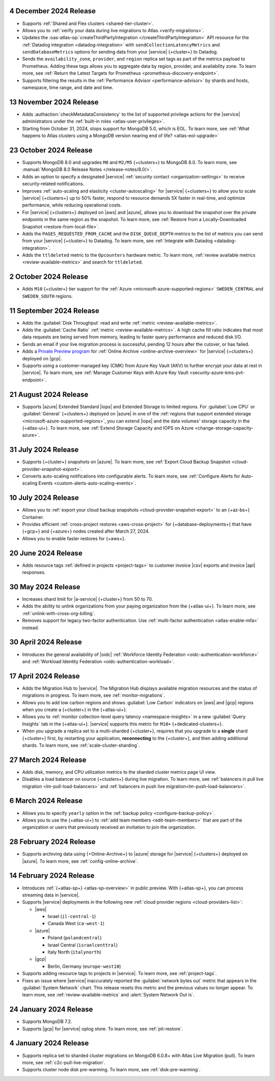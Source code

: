 .. _atlas_2024_12_04:

4 December 2024 Release
~~~~~~~~~~~~~~~~~~~~~~~

- Supports :ref:`Shared and Flex clusters <shared-tier-cluster>`.
- Allows you to :ref:`verify your data during live migrations to Atlas
  <verify-migrations>`.
- Updates the :oas-atlas-op:`createThirdPartyIntegration </createThirdPartyIntegration>`
  API resource for the :ref:`Datadog integration <datadog-integration>` with
  ``sendCollectionLatencyMetrics`` and ``sendDatabaseMetrics`` options
  for sending data from your |service| {+cluster+} to Datadog.

- Sends the ``availability_zone``, ``provider``, and ``region`` replica set
  tags as part of the metrics payload to Prometheus. Adding these tags
  allows you to aggregate data by region, provider, and availability zone.
  To learn more, see :ref:`Return the Latest Targets for Prometheus <prometheus-discovery-endpoint>`.

- Supports filtering the results in the :ref:`Performance Advisor <performance-advisor>`
  by shards and hosts, namespace, time range, and date and time.

.. _atlas_2024_11_13:

13 November 2024 Release
~~~~~~~~~~~~~~~~~~~~~~~~~

- Adds :authaction:`checkMetadataConsistency` to the list of supported
  privilege actions for the |service| administrators under the
  :ref:`built-in roles <atlas-user-privileges>`.
- Starting from October 31, 2024, stops support for MongoDB 5.0,
  which is EOL. To learn more, see :ref:`What happens to Atlas clusters using a MongoDB version nearing end of life? <atlas-eol-upgrade>`

.. _atlas_2024_10_23:

23 October 2024 Release
~~~~~~~~~~~~~~~~~~~~~~~

- Supports MongoDB 8.0 and upgrades ``M0`` and ``M2/M5`` {+clusters+}
  to MongoDB 8.0. To learn more, see :manual:`MongoDB 8.0 Release Notes </release-notes/8.0/>`.

- Adds an option to specify a designated |service| :ref:`security contact <organization-settings>`
  to receive security-related notifications.

- Improves :ref:`auto-scaling and elasticity <cluster-autoscaling>` for
  |service| {+clusters+} to allow you to scale |service| {+clusters+} up
  to 50% faster, respond to resource demands 5X faster in real-time,
  and optimize performance, while reducing operational costs.

- For |service| {+clusters+} deployed on |aws| and |azure|, allows you to
  download the snapshot over the private endpoints in the same region as
  the snapshot. To learn more, see :ref:`Restore from a Locally-Downloaded Snapshot <restore-from-local-file>`.

- Adds the ``PAGES_REQUESTED_FROM_CACHE`` and the ``DISK_QUEUE_DEPTH`` metrics
  to the list of metrics you can send from your |service| {+cluster+} to Datadog.
  To learn more, see :ref:`Integrate with Datadog <datadog-integration>`.

- Adds the ``ttldeleted`` metric to the ``Opcounters`` hardware metric.
  To learn more, :ref:`review available metrics <review-available-metrics>`
  and search for ``ttldeleted``.

.. _atlas_2024_10_02:

2 October 2024 Release
~~~~~~~~~~~~~~~~~~~~~~

- Adds ``M10`` {+cluster+} tier support for the :ref:`Azure <microsoft-azure-supported-regions>`
  ``SWEDEN_CENTRAL`` and ``SWEDEN_SOUTH`` regions.

.. _atlas_2024_09_11:

11 September 2024 Release
~~~~~~~~~~~~~~~~~~~~~~~~~

- Adds the :guilabel:`Disk Throughput` read and write :ref:`metric <review-available-metrics>`.

- Adds the :guilabel:`Cache Ratio` :ref:`metric <review-available-metrics>`.
  A high cache fill ratio indicates that most data requests are being served
  from memory, leading to faster query performance and reduced disk I/O. 

- Sends an email if your live migration process is successful,
  pending 12 hours after the cutover, or has failed.

- Adds a `Private Preview program <https://www.mongodb.com/products/platform/atlas-online-archive#promo>`__ for :ref:`Online Archive
  <online-archive-overview>` for |service| {+clusters+} deployed on |gcp|.

- Supports using a customer-managed key (CMK) from Azure Key Vault (AKV)
  to further encrypt your data at rest in |service|. To learn more,
  see :ref:`Manage Customer Keys with Azure Key Vault <security-azure-kms-pvt-endpoint>`.

.. _atlas_2024_08_21:

21 August 2024 Release
~~~~~~~~~~~~~~~~~~~~~~~

- Supports |azure| Extended Standard |iops| and Extended Storage to limited regions.
  For :guilabel:`Low CPU` or :guilabel:`General` {+clusters+} deployed on
  |azure| in one of the :ref:`regions that support extended storage <microsoft-azure-supported-regions>`,
  you can extend |iops| and the data volumes' storage capacity in the {+atlas-ui+}.
  To learn more, see :ref:`Extend Storage Capacity and IOPS on Azure <change-storage-capacity-azure>`.

.. _atlas_2024_07_31:

31 July 2024 Release
~~~~~~~~~~~~~~~~~~~~

- Supports {+cluster+} snapshots on |azure|. To learn more, see :ref:`Export Cloud Backup Snapshot <cloud-provider-snapshot-export>`.
- Converts auto-scaling notifications into configurable alerts. To learn
  more, see :ref:`Configure Alerts for Auto-scaling Events <custom-alerts-auto-scaling-events>`.

.. _atlas_2024_07_10:

10 July 2024 Release
~~~~~~~~~~~~~~~~~~~~

- Allows you to :ref:`export your cloud backup snapshots
  <cloud-provider-snapshot-export>` to an {+az-bs+} Container.

- Provides efficient :ref:`cross-project restores <aws-cross-project>`
  for {+database-deployments+} that have {+gcp+} and {+azure+} nodes
  created after March 27, 2024.

- Allows you to enable faster restores for {+aws+}.

.. _atlas_2024_06_20:

20 June 2024 Release
~~~~~~~~~~~~~~~~~~~~

- Adds resource tags :ref:`defined in projects <project-tags>` to customer 
  invoice |csv| exports and invoice |api| responses. 

.. _atlas_2024_05_30:

30 May 2024 Release
~~~~~~~~~~~~~~~~~~~

- Increases shard limit for |a-service| {+cluster+} from 50 to 70.

- Adds the ability to unlink organizations from your paying organization from 
  the {+atlas-ui+}. To learn more, see :ref:`unlink-with-cross-org-billing`.

- Removes support for legacy two-factor authentication. 
  Use :ref:`multi-factor authentication <atlas-enable-mfa>` instead.

.. _atlas_2024_04_30:

30 April 2024 Release
~~~~~~~~~~~~~~~~~~~~~

- Introduces the general availability of |oidc| :ref:`Workforce Identity Federation <oidc-authentication-workforce>` 
  and :ref:`Workload Identity Federation <oidc-authentication-workload>`.

.. _atlas_2024_04_17:

17 April 2024 Release
~~~~~~~~~~~~~~~~~~~~~

- Adds the Migration Hub to |service|. The Migration Hub displays
  available migration resources and the status of migrations in progress.
  To learn more, see :ref:`monitor-migrations`.

- Allows you to add low carbon regions and shows :guilabel:`Low Carbon` indicators
  on |aws| and |gcp| regions when you create a {+cluster+} in the {+atlas-ui+}.

- Allows you to :ref:`monitor collection-level query latency <namespace-insights>`
  in a new :guilabel:`Query Insights` tab in the {+atlas-ui+}.
  |service| supports this metric for ``M10+`` {+dedicated-clusters+}.

- When you upgrade a replica set to a multi-sharded {+cluster+}, requires
  that you upgrade to a **single** shard {+cluster+} first, by restarting
  your application, **reconnecting** to the {+cluster+}, and then adding
  additional shards. To learn more, see :ref:`scale-cluster-sharding`.


.. _atlas_2024_03_27:

27 March 2024 Release
~~~~~~~~~~~~~~~~~~~~~~

- Adds disk, memory, and CPU utilization metrics to the sharded cluster metrics
  page UI view.
- Disables a load balancer on source {+clusters+} during live migration.
  To learn more, see :ref:`balancers in pull live migration <lm-pull-load-balancers>` and
  :ref:`balancers in push live migration<lm-push-load-balancers>`.

.. _atlas_2024_03_06:

6 March 2024 Release
~~~~~~~~~~~~~~~~~~~~~

- Allows you to specify ``yearly`` option in the :ref:`backup policy <configure-backup-policy>`.
- Allows you to use the {+atlas-ui+} to :ref:`add team members <edit-team-members>`
  that are part of the organization or users that previously received an
  invitation to join the organization.

.. _atlas_2024_02_28:

28 February 2024 Release
~~~~~~~~~~~~~~~~~~~~~~~~~

- Supports archiving data using {+Online-Archive+} to |azure| storage
  for |service| {+clusters+} deployed on |azure|. To learn more,
  see :ref:`config-online-archive`.

.. _atlas_2024_02_14:

14 February 2024 Release
~~~~~~~~~~~~~~~~~~~~~~~~

- Introduces :ref:`{+atlas-sp+} <atlas-sp-overview>` in
  public preview. With {+atlas-sp+}, you can process streaming data in 
  |service|.
- Supports |service| deployments in the following new 
  :ref:`cloud provider regions <cloud-providers-list>`:

  - |aws|
   
    - Israel (``il-central-1``)
    - Canada West (``ca-west-1``)

  - |azure|

    - Poland (``polandcentral``)
    - Israel Central (``israelcenttral``)
    - Italy North (``italynorth``)

  - |gcp|

    - Berlin, Germany (``europe-west10``)

- Supports adding resource tags to projects in |service|. To learn
  more, see :ref:`project-tags`.

- Fixes an issue where |service| inaccurately reported the 
  :guilabel:`network bytes out` metric that appears in the 
  :guilabel:`System Network` chart. This release resets this metric and 
  the previous values no longer appear. To learn more, see 
  :ref:`review-available-metrics` and :alert:`System Network Out is`.

.. _atlas_2024_01_24:

24 January 2024 Release
~~~~~~~~~~~~~~~~~~~~~~~

- Supports MongoDB 7.2.
- Supports |gcp| for |service| oplog store. To learn more, see
  :ref:`pit-restore`. 

.. _atlas_2024_01_04:

4 January 2024 Release
~~~~~~~~~~~~~~~~~~~~~~~

- Supports replica set to sharded cluster migrations on MongoDB
  6.0.8+ with Atlas Live Migration (pull). To learn more, see
  :ref:`c2c-pull-live-migration`.
- Supports cluster node disk pre-warming. To learn more, see
  :ref:`disk-pre-warming`.
